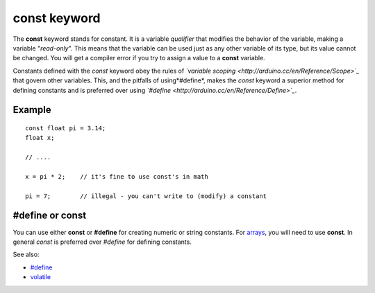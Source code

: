 .. _arduino-const:

const keyword
=============

The **const** keyword stands for constant. It is a variable
*qualifier* that modifies the behavior of the variable, making a
variable "*read-only*". This means that the variable can be used
just as any other variable of its type, but its value cannot be
changed. You will get a compiler error if you try to assign a value
to a **const** variable.



Constants defined with the *const* keyword obey the rules of
*`variable scoping <http://arduino.cc/en/Reference/Scope>`_* that
govern other variables. This, and the pitfalls of using*#define*,
makes the *const* keyword a superior method for defining constants
and is preferred over using
*`#define <http://arduino.cc/en/Reference/Define>`_*.



Example
-------

::

    const float pi = 3.14;
    float x;
    
    // ....
    
    x = pi * 2;    // it's fine to use const's in math
    
    pi = 7;        // illegal - you can't write to (modify) a constant
    

**#define** or **const**
------------------------

You can use either **const** or **#define** for creating numeric or
string constants. For
`arrays <http://arduino.cc/en/Reference/Array>`_, you will need to
use **const**. In general *const* is preferred over *#define* for
defining constants.



See also:


-  `#define <http://arduino.cc/en/Reference/Define>`_
-  `volatile <http://arduino.cc/en/Reference/Volatile>`_


